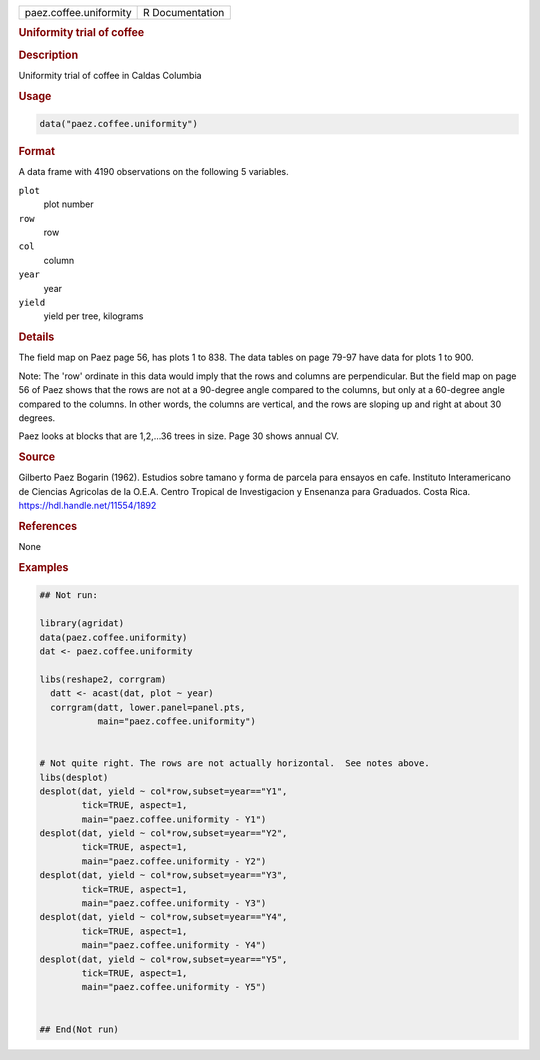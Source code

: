 .. container::

   .. container::

      ====================== ===============
      paez.coffee.uniformity R Documentation
      ====================== ===============

      .. rubric:: Uniformity trial of coffee
         :name: uniformity-trial-of-coffee

      .. rubric:: Description
         :name: description

      Uniformity trial of coffee in Caldas Columbia

      .. rubric:: Usage
         :name: usage

      .. code:: R

         data("paez.coffee.uniformity")

      .. rubric:: Format
         :name: format

      A data frame with 4190 observations on the following 5 variables.

      ``plot``
         plot number

      ``row``
         row

      ``col``
         column

      ``year``
         year

      ``yield``
         yield per tree, kilograms

      .. rubric:: Details
         :name: details

      The field map on Paez page 56, has plots 1 to 838. The data tables
      on page 79-97 have data for plots 1 to 900.

      Note: The 'row' ordinate in this data would imply that the rows
      and columns are perpendicular. But the field map on page 56 of
      Paez shows that the rows are not at a 90-degree angle compared to
      the columns, but only at a 60-degree angle compared to the
      columns. In other words, the columns are vertical, and the rows
      are sloping up and right at about 30 degrees.

      Paez looks at blocks that are 1,2,...36 trees in size. Page 30
      shows annual CV.

      .. rubric:: Source
         :name: source

      Gilberto Paez Bogarin (1962). Estudios sobre tamano y forma de
      parcela para ensayos en cafe. Instituto Interamericano de Ciencias
      Agricolas de la O.E.A. Centro Tropical de Investigacion y
      Ensenanza para Graduados. Costa Rica.
      https://hdl.handle.net/11554/1892

      .. rubric:: References
         :name: references

      None

      .. rubric:: Examples
         :name: examples

      .. code:: R

         ## Not run: 

         library(agridat)
         data(paez.coffee.uniformity)
         dat <- paez.coffee.uniformity

         libs(reshape2, corrgram)
           datt <- acast(dat, plot ~ year)
           corrgram(datt, lower.panel=panel.pts,
                    main="paez.coffee.uniformity")


         # Not quite right. The rows are not actually horizontal.  See notes above.
         libs(desplot)
         desplot(dat, yield ~ col*row,subset=year=="Y1",
                 tick=TRUE, aspect=1,
                 main="paez.coffee.uniformity - Y1")
         desplot(dat, yield ~ col*row,subset=year=="Y2",
                 tick=TRUE, aspect=1,
                 main="paez.coffee.uniformity - Y2")
         desplot(dat, yield ~ col*row,subset=year=="Y3",
                 tick=TRUE, aspect=1,
                 main="paez.coffee.uniformity - Y3")
         desplot(dat, yield ~ col*row,subset=year=="Y4",
                 tick=TRUE, aspect=1,
                 main="paez.coffee.uniformity - Y4")
         desplot(dat, yield ~ col*row,subset=year=="Y5",
                 tick=TRUE, aspect=1,
                 main="paez.coffee.uniformity - Y5")


         ## End(Not run)
